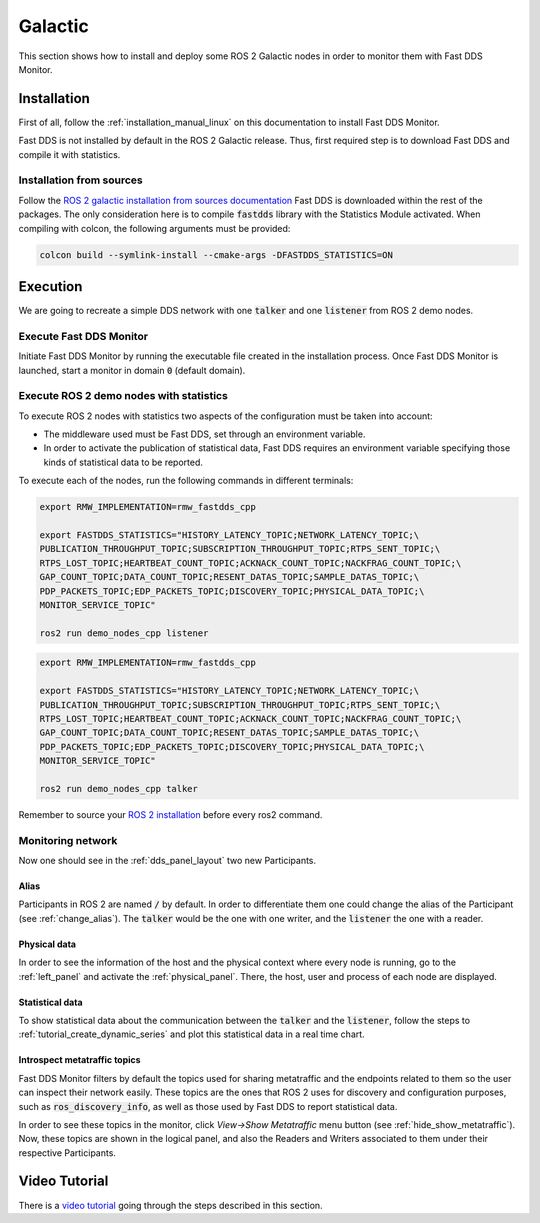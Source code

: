 .. _ros_glactic:

########
Galactic
########

This section shows how to install and deploy some ROS 2 Galactic nodes in order to monitor them with Fast DDS Monitor.

Installation
============

First of all, follow the :ref:`installation_manual_linux` on this documentation to install Fast DDS Monitor.

Fast DDS is not installed by default in the ROS 2 Galactic release.
Thus, first required step is to download Fast DDS and compile it with statistics.

Installation from sources
-------------------------

Follow the `ROS 2 galactic installation from sources documentation
<https://docs.ros.org/en/galactic/Installation/Ubuntu-Development-Setup.html>`_
Fast DDS is downloaded within the rest of the packages.
The only consideration here is to compile :code:`fastdds` library with the Statistics Module activated.
When compiling with colcon, the following arguments must be provided:

.. code-block:: bash

    colcon build --symlink-install --cmake-args -DFASTDDS_STATISTICS=ON

.. todo:

    Add Installation from binaries option

Execution
=========

We are going to recreate a simple DDS network with one :code:`talker` and one :code:`listener` from ROS 2 demo nodes.

Execute Fast DDS Monitor
------------------------

Initiate Fast DDS Monitor by running the executable file created in the installation process.
Once Fast DDS Monitor is launched, start a monitor in domain :code:`0` (default domain).

.. figure:: /rst/figures/screenshots/usage_example/init_domain.png
    :align: center

Execute ROS 2 demo nodes with statistics
----------------------------------------

To execute ROS 2 nodes with statistics two aspects of the configuration must be taken into account:

- The middleware used must be Fast DDS, set through an environment variable.
- In order to activate the publication of statistical data, Fast DDS requires an environment variable specifying those
  kinds of statistical data to be reported.

To execute each of the nodes, run the following commands in different terminals:

.. code-block:: bash

    export RMW_IMPLEMENTATION=rmw_fastdds_cpp

    export FASTDDS_STATISTICS="HISTORY_LATENCY_TOPIC;NETWORK_LATENCY_TOPIC;\
    PUBLICATION_THROUGHPUT_TOPIC;SUBSCRIPTION_THROUGHPUT_TOPIC;RTPS_SENT_TOPIC;\
    RTPS_LOST_TOPIC;HEARTBEAT_COUNT_TOPIC;ACKNACK_COUNT_TOPIC;NACKFRAG_COUNT_TOPIC;\
    GAP_COUNT_TOPIC;DATA_COUNT_TOPIC;RESENT_DATAS_TOPIC;SAMPLE_DATAS_TOPIC;\
    PDP_PACKETS_TOPIC;EDP_PACKETS_TOPIC;DISCOVERY_TOPIC;PHYSICAL_DATA_TOPIC;\
    MONITOR_SERVICE_TOPIC"

    ros2 run demo_nodes_cpp listener

.. code-block:: bash

    export RMW_IMPLEMENTATION=rmw_fastdds_cpp

    export FASTDDS_STATISTICS="HISTORY_LATENCY_TOPIC;NETWORK_LATENCY_TOPIC;\
    PUBLICATION_THROUGHPUT_TOPIC;SUBSCRIPTION_THROUGHPUT_TOPIC;RTPS_SENT_TOPIC;\
    RTPS_LOST_TOPIC;HEARTBEAT_COUNT_TOPIC;ACKNACK_COUNT_TOPIC;NACKFRAG_COUNT_TOPIC;\
    GAP_COUNT_TOPIC;DATA_COUNT_TOPIC;RESENT_DATAS_TOPIC;SAMPLE_DATAS_TOPIC;\
    PDP_PACKETS_TOPIC;EDP_PACKETS_TOPIC;DISCOVERY_TOPIC;PHYSICAL_DATA_TOPIC;\
    MONITOR_SERVICE_TOPIC"

    ros2 run demo_nodes_cpp talker

Remember to source your `ROS 2 installation
<https://docs.ros.org/en/galactic/Installation/Ubuntu-Development-Setup.html?highlight=source#source-the-setup-script>`_
before every ros2 command.

Monitoring network
------------------

Now one should see in the :ref:`dds_panel_layout` two new Participants.

.. figure:: /rst/figures/screenshots/galactic_tutorial/participants.png
    :align: center

Alias
^^^^^

Participants in ROS 2 are named :code:`/` by default.
In order to differentiate them one could change the alias of the Participant (see :ref:`change_alias`).
The :code:`talker` would be the one with one writer, and the :code:`listener` the one with a reader.

.. figure:: /rst/figures/screenshots/galactic_tutorial/alias.png
    :align: center

Physical data
^^^^^^^^^^^^^

In order to see the information of the host and the physical context where every node is running, go to
the :ref:`left_panel` and activate the :ref:`physical_panel`.
There, the host, user and process of each node are displayed.

.. figure:: /rst/figures/screenshots/galactic_tutorial/physical.png
    :align: center

Statistical data
^^^^^^^^^^^^^^^^

To show statistical data about the communication between the :code:`talker` and the :code:`listener`,
follow the steps to :ref:`tutorial_create_dynamic_series` and plot this statistical data in a real time chart.

.. figure:: /rst/figures/screenshots/galactic_tutorial/statistics.png
    :align: center

Introspect metatraffic topics
^^^^^^^^^^^^^^^^^^^^^^^^^^^^^

Fast DDS Monitor filters by default the topics used for sharing metatraffic and the endpoints related to them
so the user can inspect their network easily.
These topics are the ones that ROS 2 uses for discovery and configuration purposes, such as :code:`ros_discovery_info`,
as well as those used by Fast DDS to report statistical data.

In order to see these topics in the monitor, click *View->Show Metatraffic* menu button
(see :ref:`hide_show_metatraffic`).
Now, these topics are shown in the logical panel, and also the Readers and Writers associated to them under their
respective Participants.

.. figure:: /rst/figures/screenshots/galactic_tutorial/metatraffic.png
    :align: center

Video Tutorial
==============

There is a `video tutorial <https://www.youtube.com/watch?v=OYibnUnMIlc>`_ going through the steps
described in this section.

